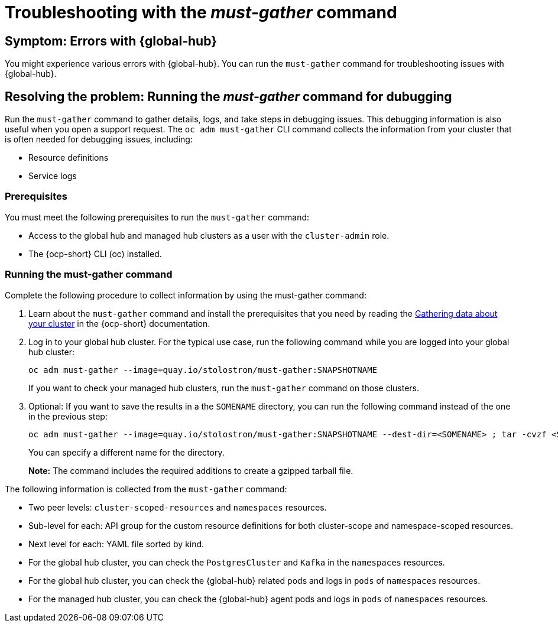[#troubleshooting-global-hub-must-gather]
= Troubleshooting with the _must-gather_ command 

[#symptom-errors-global-hub-mustgather]
== Symptom: Errors with {global-hub}

You might experience various errors with {global-hub}. You can run the `must-gather` command for troubleshooting issues with {global-hub}.

[#resolving-the-problem-must-gather]
== Resolving the problem: Running the _must-gather_ command for dubugging

Run the `must-gather` command to gather details, logs, and take steps in debugging issues. This debugging information is also useful when you open a support request. The `oc adm must-gather` CLI command collects the information from your cluster that is often needed for debugging issues, including:

* Resource definitions
* Service logs

[#global-hub-must-gather-prereq]
=== Prerequisites

You must meet the following prerequisites to run the `must-gather` command: 

* Access to the global hub and managed hub clusters as a user with the `cluster-admin` role.

* The {ocp-short} CLI (oc) installed.

[#global-hub-must-gather-running]
=== Running the must-gather command

Complete the following procedure to collect information by using the must-gather command:

. Learn about the `must-gather` command and install the prerequisites that you need by reading the link:https://access.redhat.com/documentation/en-us/openshift_container_platform/4.14/html/support/gathering-cluster-data[Gathering data about your cluster] in the {ocp-short} documentation.

. Log in to your global hub cluster. For the typical use case, run the following command while you are logged into your global hub cluster:
+
----
oc adm must-gather --image=quay.io/stolostron/must-gather:SNAPSHOTNAME
----
+
If you want to check your managed hub clusters, run the `must-gather` command on those clusters.

. Optional: If you want to save the results in a the `SOMENAME` directory, you can run the following command instead of the one in the previous step:
+
----
oc adm must-gather --image=quay.io/stolostron/must-gather:SNAPSHOTNAME --dest-dir=<SOMENAME> ; tar -cvzf <SOMENAME>.tgz <SOMENAME>
----
+
You can specify a different name for the directory. 
+
*Note:* The command includes the required additions to create a gzipped tarball file.

The following information is collected from the `must-gather` command: 

* Two peer levels: `cluster-scoped-resources` and `namespaces` resources.

* Sub-level for each: API group for the custom resource definitions for both cluster-scope and namespace-scoped resources.

* Next level for each: YAML file sorted by kind.

* For the global hub cluster, you can check the `PostgresCluster` and `Kafka` in the `namespaces` resources.

* For the global hub cluster, you can check the {global-hub} related pods and logs in `pods` of `namespaces` resources.

* For the managed hub cluster, you can check the {global-hub} agent pods and logs in `pods` of `namespaces` resources.
